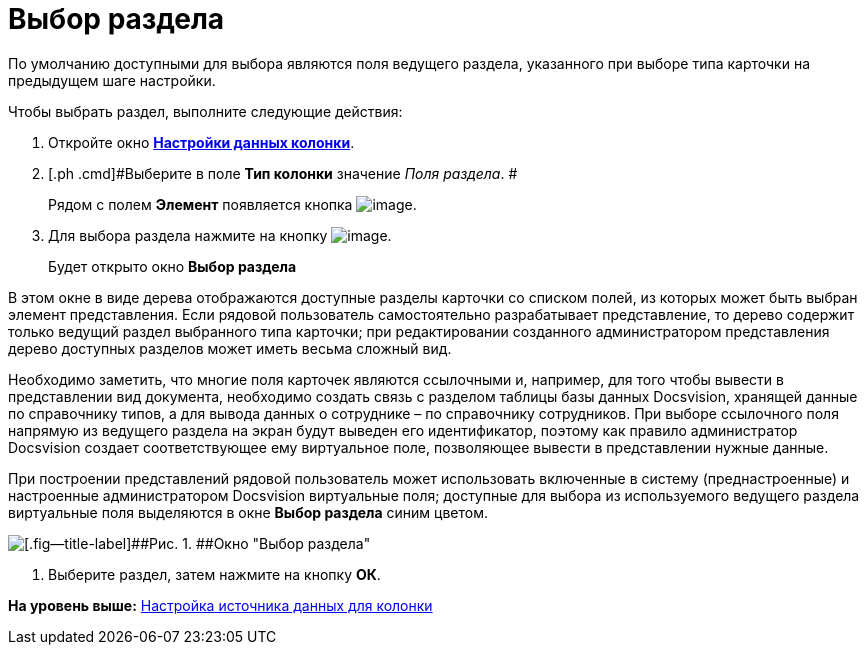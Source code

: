 = Выбор раздела

По умолчанию доступными для выбора являются поля ведущего раздела, указанного при выборе типа карточки на предыдущем шаге настройки.

Чтобы выбрать раздел, выполните следующие действия:

. [.ph .cmd]#Откройте окно xref:SettingView_Settings_Elements_Columns.html#task_m2v_1rn_g4__column_data[[.keyword .wintitle]*Настройки данных колонки*].#
. [.ph .cmd]#Выберите в поле [.keyword]*Тип колонки* значение [.dfn .term]_Поля раздела_. #
+
Рядом с полем [.keyword]*Элемент* появляется кнопка image:img/Buttons/Select.png[image].
. [.ph .cmd]#Для выбора раздела нажмите на кнопку image:img/Buttons/Select.png[image].#
+
Будет открыто окно [.keyword .wintitle]*Выбор раздела*

В этом окне в виде дерева отображаются доступные разделы карточки со списком полей, из которых может быть выбран элемент представления. Если рядовой пользователь самостоятельно разрабатывает представление, то дерево содержит только ведущий раздел выбранного типа карточки; при редактировании созданного администратором представления дерево доступных разделов может иметь весьма сложный вид.

Необходимо заметить, что многие поля карточек являются ссылочными и, например, для того чтобы вывести в представлении вид документа, необходимо создать связь с разделом таблицы базы данных Docsvision, хранящей данные по справочнику типов, а для вывода данных о сотруднике – по справочнику сотрудников. При выборе ссылочного поля напрямую из ведущего раздела на экран будут выведен его идентификатор, поэтому как правило администратор Docsvision создает соответствующее ему виртуальное поле, позволяющее вывести в представлении нужные данные.

При построении представлений рядовой пользователь может использовать включенные в систему (преднастроенные) и настроенные администратором Docsvision виртуальные поля; доступные для выбора из используемого ведущего раздела виртуальные поля выделяются в окне [.keyword .wintitle]*Выбор раздела* синим цветом.

image::img/Select_Item.png[[.fig--title-label]##Рис. 1. ##Окно "Выбор раздела"]
. [.ph .cmd]#Выберите раздел, затем нажмите на кнопку [.ph .uicontrol]*ОК*.#

*На уровень выше:* link:../topics/SettingView_Settings_Elements_Columns.adoc[Настройка источника данных для колонки]
